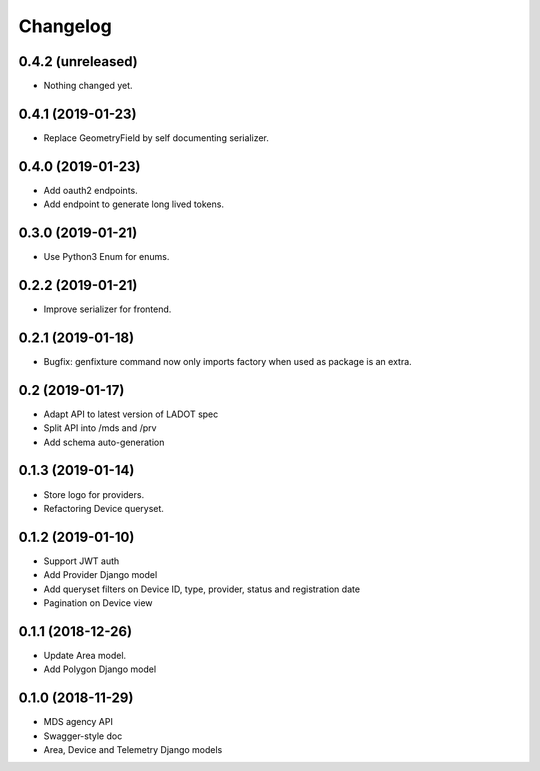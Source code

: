 Changelog
=========

0.4.2 (unreleased)
------------------

- Nothing changed yet.


0.4.1 (2019-01-23)
------------------

- Replace GeometryField by self documenting serializer.


0.4.0 (2019-01-23)
------------------

- Add oauth2 endpoints.
- Add endpoint to generate long lived tokens.


0.3.0 (2019-01-21)
------------------

- Use Python3 Enum for enums.


0.2.2 (2019-01-21)
------------------

- Improve serializer for frontend.


0.2.1 (2019-01-18)
------------------

- Bugfix: genfixture command now only imports factory when used as package is an extra.


0.2 (2019-01-17)
----------------

- Adapt API to latest version of LADOT spec
- Split API into /mds and /prv
- Add schema auto-generation


0.1.3 (2019-01-14)
------------------

- Store logo for providers.
- Refactoring Device queryset.


0.1.2 (2019-01-10)
------------------

- Support JWT auth
- Add Provider Django model
- Add queryset filters on Device ID, type, provider, status and registration date
- Pagination on Device view


0.1.1 (2018-12-26)
------------------

- Update Area model.
- Add Polygon Django model


0.1.0 (2018-11-29)
------------------

- MDS agency API
- Swagger-style doc
- Area, Device and Telemetry Django models
